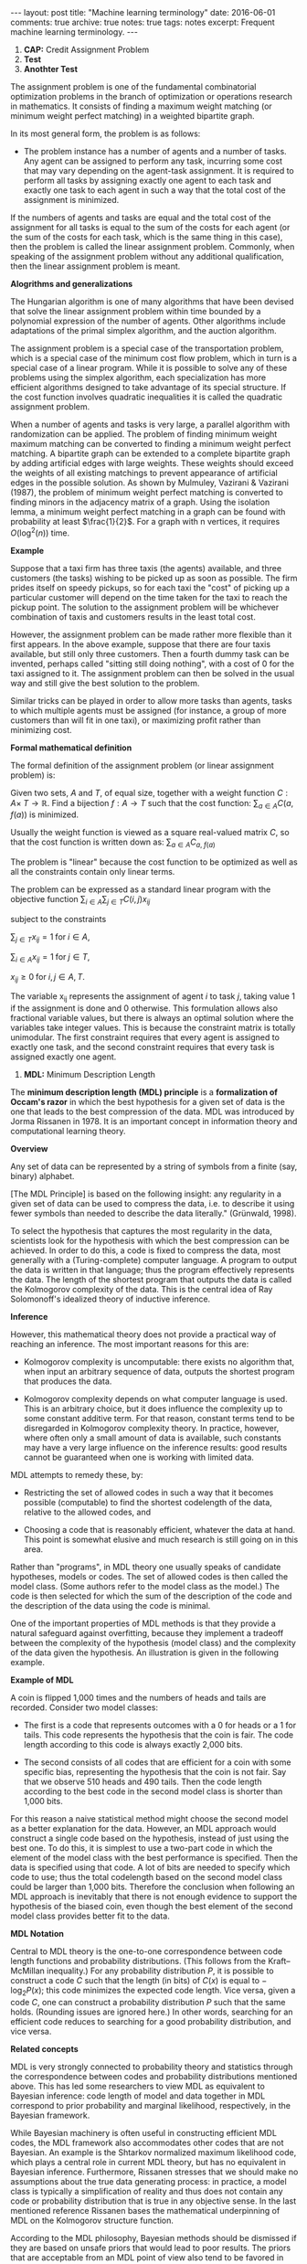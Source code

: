 #+STARTUP: showall indent
#+STARTUP: hidestars
#+BEGIN_HTML
---
layout: post
title: "Machine learning terminology"
date: 2016-06-01
comments: true
archive: true
notes: true
tags: notes
excerpt: Frequent machine learning terminology.
---
#+END_HTML

1. *CAP:* Credit Assignment Problem
2. *Test*
3. *Anothter Test*

The assignment problem is one of the fundamental combinatorial
optimization problems in the branch of optimization or operations
research in mathematics. It consists of finding a maximum weight
matching (or minimum weight perfect matching) in a weighted
bipartite graph.

In its most general form, the problem is as follows:

- The problem instance has a number of agents and a number of
  tasks. Any agent can be assigned to perform any task, incurring
  some cost that may vary depending on the agent-task
  assignment. It is required to perform all tasks by assigning
  exactly one agent to each task and exactly one task to each agent
  in such a way that the total cost of the assignment is minimized.

If the numbers of agents and tasks are equal and the total cost of
the assignment for all tasks is equal to the sum of the costs for
each agent (or the sum of the costs for each task, which is the
same thing in this case), then the problem is called the linear
assignment problem. Commonly, when speaking of the assignment
problem without any additional qualification, then the linear
assignment problem is meant.

*Alogrithms and generalizations*

The Hungarian algorithm is one of many algorithms that have been
devised that solve the linear assignment problem within time
bounded by a polynomial expression of the number of agents. Other
algorithms include adaptations of the primal simplex algorithm, and
the auction algorithm.

The assignment problem is a special case of the transportation
problem, which is a special case of the minimum cost flow problem,
which in turn is a special case of a linear program. While it is
possible to solve any of these problems using the simplex
algorithm, each specialization has more efficient algorithms
designed to take advantage of its special structure. If the cost
function involves quadratic inequalities it is called the quadratic
assignment problem.

When a number of agents and tasks is very large, a parallel
algorithm with randomization can be applied. The problem of finding
minimum weight maximum matching can be converted to finding a
minimum weight perfect matching. A bipartite graph can be extended
to a complete bipartite graph by adding artificial edges with large
weights. These weights should exceed the weights of all existing
matchings to prevent appearance of artificial edges in the possible
solution. As shown by Mulmuley, Vazirani & Vazirani (1987), the
problem of minimum weight perfect matching is converted to finding
minors in the adjacency matrix of a graph. Using the isolation
lemma, a minimum weight perfect matching in a graph can be found
with probability at least $\frac{1}{2}$. For a graph with n
vertices, it requires $O(\log^2(n))$ time.

*Example*

Suppose that a taxi firm has three taxis (the agents) available,
and three customers (the tasks) wishing to be picked up as soon as
possible. The firm prides itself on speedy pickups, so for each
taxi the "cost" of picking up a particular customer will depend on
the time taken for the taxi to reach the pickup point. The solution
to the assignment problem will be whichever combination of taxis
and customers results in the least total cost.

However, the assignment problem can be made rather more flexible
than it first appears. In the above example, suppose that there are
four taxis available, but still only three customers. Then a fourth
dummy task can be invented, perhaps called "sitting still doing
nothing", with a cost of 0 for the taxi assigned to it. The
assignment problem can then be solved in the usual way and still
give the best solution to the problem.

Similar tricks can be played in order to allow more tasks than
agents, tasks to which multiple agents must be assigned (for
instance, a group of more customers than will fit in one taxi), or
maximizing profit rather than minimizing cost.

*Formal mathematical definition*

The formal definition of the assignment problem (or linear assignment
problem) is:

Given two sets, $A$ and $T$, of equal size, together with a weight
function $C: A \times\; T\rightarrow\mathbb{R}$. Find a bijection
$f: A\rightarrow T$ such that the cost function: $\sum_{a\in A}
C(a,\; f(a))$ is minimized.

Usually the weight function is viewed as a square real-valued
matrix $C$, so that the cost function is written down as:
$\sum_{a\in A} C_{a,\; f(a)}$

The problem is "linear" because the cost function to be optimized
as well as all the constraints contain only linear terms.

The problem can be expressed as a standard linear program with the
objective function $\sum_{i\in A}\sum_{j\in T} C(i, j)x_{ij}$

subject to the constraints

$\sum_{j\in T} x_{ij} = 1 \;\text{for}\; i\in A$,

$\sum_{i\in A} x_{ij} = 1 \;\text{for}\; j\in T$,

$x_{ij} \ge 0 \;\text{for}\; i,j\in A,T$.

The variable x_{ij} represents the assignment of agent $i$ to task
$j$, taking value 1 if the assignment is done and 0 otherwise. This
formulation allows also fractional variable values, but there is
always an optimal solution where the variables take integer
values. This is because the constraint matrix is totally
unimodular. The first constraint requires that every agent is
assigned to exactly one task, and the second constraint requires
that every task is assigned exactly one agent.



2. *MDL:* Minimum Description Length

The *minimum description length (MDL) principle* is a
*formalization of Occam's razor* in which the best hypothesis for a
given set of data is the one that leads to the best compression of
the data. MDL was introduced by Jorma Rissanen in 1978. It is an
important concept in information theory and computational learning
theory.

*Overview*

Any set of data can be represented by a string of symbols from a
finite (say, binary) alphabet.

[The MDL Principle] is based on the following insight: any
regularity in a given set of data can be used to compress the data,
i.e. to describe it using fewer symbols than needed to describe the
data literally." (Grünwald, 1998).

To select the hypothesis that captures the most regularity in the
data, scientists look for the hypothesis with which the best
compression can be achieved. In order to do this, a code is fixed
to compress the data, most generally with a (Turing-complete)
computer language. A program to output the data is written in that
language; thus the program effectively represents the data. The
length of the shortest program that outputs the data is called the
Kolmogorov complexity of the data. This is the central idea of Ray
Solomonoff's idealized theory of inductive inference.

*Inference*

However, this mathematical theory does not provide a practical way
of reaching an inference. The most important reasons for this are:

- Kolmogorov complexity is uncomputable: there exists no algorithm
  that, when input an arbitrary sequence of data, outputs the
  shortest program that produces the data.

- Kolmogorov complexity depends on what computer language is
  used. This is an arbitrary choice, but it does influence the
  complexity up to some constant additive term. For that reason,
  constant terms tend to be disregarded in Kolmogorov complexity
  theory. In practice, however, where often only a small amount of
  data is available, such constants may have a very large influence
  on the inference results: good results cannot be guaranteed when
  one is working with limited data.

MDL attempts to remedy these, by:

- Restricting the set of allowed codes in such a way that it
  becomes possible (computable) to find the shortest codelength of
  the data, relative to the allowed codes, and

- Choosing a code that is reasonably efficient, whatever the data
  at hand. This point is somewhat elusive and much research is
  still going on in this area.

Rather than "programs", in MDL theory one usually speaks of
candidate hypotheses, models or codes. The set of allowed codes is
then called the model class. (Some authors refer to the model class
as the model.)  The code is then selected for which the sum of the
description of the code and the description of the data using the
code is minimal.

One of the important properties of MDL methods is that they provide
a natural safeguard against overfitting, because they implement a
tradeoff between the complexity of the hypothesis (model class) and
the complexity of the data given the hypothesis. An illustration is
given in the following example.

*Example of MDL*

A coin is flipped 1,000 times and the numbers of heads and tails
are recorded. Consider two model classes:

- The first is a code that represents outcomes with a 0 for heads
  or a 1 for tails. This code represents the hypothesis that the
  coin is fair. The code length according to this code is always
  exactly 2,000 bits.

- The second consists of all codes that are efficient for a coin
  with some specific bias, representing the hypothesis that the
  coin is not fair. Say that we observe 510 heads and 490
  tails. Then the code length according to the best code in the
  second model class is shorter than 1,000 bits.

For this reason a naive statistical method might choose the second
model as a better explanation for the data. However, an MDL
approach would construct a single code based on the hypothesis,
instead of just using the best one. To do this, it is simplest to
use a two-part code in which the element of the model class with
the best performance is specified. Then the data is specified using
that code. A lot of bits are needed to specify which code to use;
thus the total codelength based on the second model class could be
larger than 1,000 bits. Therefore the conclusion when following an
MDL approach is inevitably that there is not enough evidence to
support the hypothesis of the biased coin, even though the best
element of the second model class provides better fit to the data.

*MDL Notation*

Central to MDL theory is the one-to-one correspondence between code
length functions and probability distributions. (This follows from
the Kraft–McMillan inequality.) For any probability distribution
$P$, it is possible to construct a code $C$ such that the length
(in bits) of $C(x)$ is equal to − $\log_{2} P(x)$; this code
minimizes the expected code length. Vice versa, given a code $C$,
one can construct a probability distribution $P$ such that the same
holds. (Rounding issues are ignored here.) In other words,
searching for an efficient code reduces to searching for a good
probability distribution, and vice versa.

*Related concepts*

MDL is very strongly connected to probability theory and statistics
through the correspondence between codes and probability
distributions mentioned above. This has led some researchers to
view MDL as equivalent to Bayesian inference: code length of model
and data together in MDL correspond to prior probability and
marginal likelihood, respectively, in the Bayesian framework.

While Bayesian machinery is often useful in constructing efficient
MDL codes, the MDL framework also accommodates other codes that are
not Bayesian. An example is the Shtarkov normalized maximum
likelihood code, which plays a central role in current MDL theory,
but has no equivalent in Bayesian inference. Furthermore, Rissanen
stresses that we should make no assumptions about the true data
generating process: in practice, a model class is typically a
simplification of reality and thus does not contain any code or
probability distribution that is true in any objective sense. In
the last mentioned reference Rissanen bases the mathematical
underpinning of MDL on the Kolmogorov structure function.

According to the MDL philosophy, Bayesian methods should be
dismissed if they are based on unsafe priors that would lead to
poor results. The priors that are acceptable from an MDL point of
view also tend to be favored in so-called objective Bayesian
analysis; there, however, the motivation is usually different.

*Other systems*

MDL was not the first information-theoretic approach to learning;
as early as 1968 Wallace and Boulton pioneered a related concept
called Minimum Message Length (MML). The difference between MDL and
MML is a source of ongoing confusion. Superficially, the methods
appear mostly equivalent, but there are some significant
differences, especially in interpretation:

- MML is a fully subjective Bayesian approach: it starts from the
  idea that one represents one's beliefs about the data generating
  process in the form of a prior distribution. MDL avoids
  assumptions about the data generating process.

- Both methods make use of two-part codes: the first part always
  represents the information that one is trying to learn, such as
  the index of a model class (model selection), or parameter
  values (parameter estimation); the second part is an encoding
  of the data given the information in the first part. The
  difference between the methods is that, in the MDL literature,
  it is advocated that unwanted parameters should be moved to the
  second part of the code, where they can be represented with the
  data by using a so-called one-part code, which is often more
  efficient than a two-part code. In the original description of
  MML, all parameters are encoded in the first part, so all
  parameters are learned.

- Within the MML framework, each parameter is stated to exactly
  that precision which results in the optimal overall message
  length: the preceding example might arise if some parameter was
  originally considered "possibly useful" to a model but was
  subsequently found to be unable to help to explain the data (such
  a parameter will be assigned a code length corresponding to the
  (Bayesian) prior probability that the parameter would be found to
  be unhelpful). In the MDL framework, the focus is more on
  comparing model classes than models, and it is more natural to
  approach the same question by comparing the class of models that
  explicitly include such a parameter against some other class that
  doesn't. The difference lies in the machinery applied to reach
  the same conclusion.
